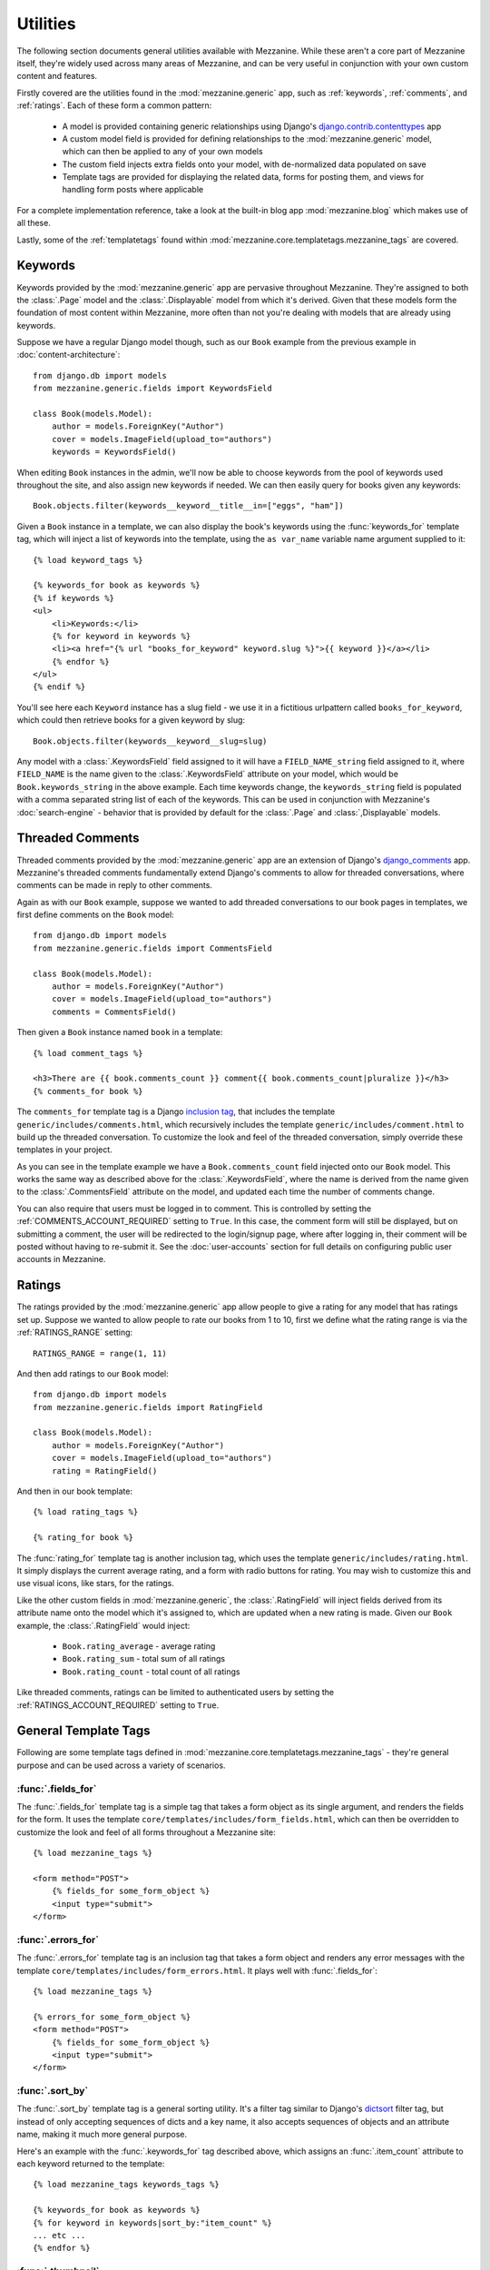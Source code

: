 
=========
Utilities
=========

The following section documents general utilities available with
Mezzanine. While these aren't a core part of Mezzanine itself,
they're widely used across many areas of Mezzanine, and can be very
useful in conjunction with your own custom content and features.

Firstly covered are the utilities found in the :mod:`mezzanine.generic`
app, such as :ref:`keywords`, :ref:`comments`, and :ref:`ratings`.
Each of these form a common pattern:

  * A model is provided containing generic relationships using
    Django's `django.contrib.contenttypes <https://docs.djangoproject.com/en/dev/ref/contrib/contenttypes/>`_ app
  * A custom model field is provided for defining relationships to the
    :mod:`mezzanine.generic` model, which can then be applied to any of
    your own models
  * The custom field injects extra fields onto your model, with
    de-normalized data populated on save
  * Template tags are provided for displaying the related data, forms
    for posting them, and views for handling form posts where
    applicable

For a complete implementation reference, take a look at the built-in
blog app :mod:`mezzanine.blog` which makes use of all these.

Lastly, some of the :ref:`templatetags` found within
:mod:`mezzanine.core.templatetags.mezzanine_tags` are covered.

.. _keywords:

Keywords
========

Keywords provided by the :mod:`mezzanine.generic` app are pervasive
throughout Mezzanine. They're assigned to both the :class:`.Page` model and
the :class:`.Displayable` model from which it's derived. Given that these
models form the foundation of most content within Mezzanine, more often
than not you're dealing with models that are already using keywords.

Suppose we have a regular Django model though, such as our ``Book``
example from the previous example in :doc:`content-architecture`::

    from django.db import models
    from mezzanine.generic.fields import KeywordsField

    class Book(models.Model):
        author = models.ForeignKey("Author")
        cover = models.ImageField(upload_to="authors")
        keywords = KeywordsField()

When editing ``Book`` instances in the admin, we'll now be able to
choose keywords from the pool of keywords used throughout the site,
and also assign new keywords if needed. We can then easily query for
books given any keywords::

    Book.objects.filter(keywords__keyword__title__in=["eggs", "ham"])

Given a ``Book`` instance in a template, we can also display the book's
keywords using the :func:`keywords_for` template tag, which will inject
a list of keywords into the template, using the ``as var_name`` variable
name argument supplied to it::

    {% load keyword_tags %}

    {% keywords_for book as keywords %}
    {% if keywords %}
    <ul>
        <li>Keywords:</li>
        {% for keyword in keywords %}
        <li><a href="{% url "books_for_keyword" keyword.slug %}">{{ keyword }}</a></li>
        {% endfor %}
    </ul>
    {% endif %}

You'll see here each ``Keyword`` instance has a slug field - we use it
in a fictitious urlpattern called ``books_for_keyword``, which could
then retrieve books for a given keyword by slug::

    Book.objects.filter(keywords__keyword__slug=slug)

Any model with a :class:`.KeywordsField` field assigned to it will have a
``FIELD_NAME_string`` field assigned to it, where ``FIELD_NAME`` is the
name given to the :class:`.KeywordsField` attribute on your model, which
would be ``Book.keywords_string`` in the above example. Each time
keywords change, the ``keywords_string`` field is populated with a
comma separated string list of each of the keywords. This can be used
in conjunction with Mezzanine's :doc:`search-engine` - behavior that is
provided by default for the :class:`.Page` and :class:`,Displayable` models.

.. _comments:

Threaded Comments
=================

Threaded comments provided by the :mod:`mezzanine.generic` app are an
extension of Django's `django_comments
<https://github.com/django/django-contrib-comments>`_ app.
Mezzanine's threaded comments fundamentally extend Django's comments
to allow for threaded conversations, where comments can be made in
reply to other comments.

Again as with our ``Book`` example, suppose we wanted to add threaded
conversations to our book pages in templates, we first define comments
on the ``Book`` model::

    from django.db import models
    from mezzanine.generic.fields import CommentsField

    class Book(models.Model):
        author = models.ForeignKey("Author")
        cover = models.ImageField(upload_to="authors")
        comments = CommentsField()

Then given a ``Book`` instance named ``book`` in a template::

    {% load comment_tags %}

    <h3>There are {{ book.comments_count }} comment{{ book.comments_count|pluralize }}</h3>
    {% comments_for book %}

The ``comments_for`` template tag is a Django `inclusion tag
<https://docs.djangoproject.com/en/dev/howto/custom-template-tags/#howto-custom-template-tags-inclusion-tags>`_,
that includes the template ``generic/includes/comments.html``, which
recursively includes the template ``generic/includes/comment.html`` to
build up the threaded conversation. To customize the look and feel of
the threaded conversation, simply override these templates in your
project.

As you can see in the template example we have a
``Book.comments_count`` field injected onto our ``Book`` model. This
works the same way as described above for the :class:`.KeywordsField`, where
the name is derived from the name given to the :class:`.CommentsField`
attribute on the model, and updated each time the number of comments
change.

You can also require that users must be logged in to comment. This is
controlled by setting the :ref:`COMMENTS_ACCOUNT_REQUIRED` setting to
``True``. In this case, the comment form will still be displayed, but
on submitting a comment, the user will be redirected to the
login/signup page, where after logging in, their comment will be posted
without having to re-submit it. See the :doc:`user-accounts` section
for full details on configuring public user accounts in Mezzanine.

.. _ratings:

Ratings
=======

The ratings provided by the :mod:`mezzanine.generic` app allow people to
give a rating for any model that has ratings set up. Suppose we wanted
to allow people to rate our books from 1 to 10, first we define what
the rating range is via the :ref:`RATINGS_RANGE` setting::

    RATINGS_RANGE = range(1, 11)

And then add ratings to our ``Book`` model::

    from django.db import models
    from mezzanine.generic.fields import RatingField

    class Book(models.Model):
        author = models.ForeignKey("Author")
        cover = models.ImageField(upload_to="authors")
        rating = RatingField()

And then in our book template::

    {% load rating_tags %}

    {% rating_for book %}

The :func:`rating_for` template tag is another inclusion tag, which uses
the template ``generic/includes/rating.html``. It simply displays the
current average rating, and a form with radio buttons for rating. You
may wish to customize this and use visual icons, like stars, for the
ratings.

Like the other custom fields in :mod:`mezzanine.generic`, the
:class:`.RatingField` will inject fields derived from its attribute name
onto the model which it's assigned to, which are updated when a new
rating is made. Given our ``Book`` example, the :class:`.RatingField` would
inject:

  * ``Book.rating_average`` - average rating
  * ``Book.rating_sum`` - total sum of all ratings
  * ``Book.rating_count`` - total count of all ratings

Like threaded comments, ratings can be limited to authenticated users
by setting the :ref:`RATINGS_ACCOUNT_REQUIRED` setting to ``True``.

.. _templatetags:

General Template Tags
=====================

Following are some template tags defined in
:mod:`mezzanine.core.templatetags.mezzanine_tags` - they're general
purpose and can be used across a variety of scenarios.

:func:`.fields_for`
-------------------

The :func:`.fields_for` template tag is a simple tag that takes a form object
as its single argument, and renders the fields for the form. It uses the
template ``core/templates/includes/form_fields.html``, which can then be
overridden to customize the look and feel of all forms throughout a
Mezzanine site::

    {% load mezzanine_tags %}

    <form method="POST">
        {% fields_for some_form_object %}
        <input type="submit">
    </form>

:func:`.errors_for`
-------------------

The :func:`.errors_for` template tag is an inclusion tag that takes a form
object and renders any error messages with the template
``core/templates/includes/form_errors.html``. It plays well with
:func:`.fields_for`::

    {% load mezzanine_tags %}

    {% errors_for some_form_object %}
    <form method="POST">
        {% fields_for some_form_object %}
        <input type="submit">
    </form>

:func:`.sort_by`
----------------

The :func:`.sort_by` template tag is a general sorting utility. It's a
filter tag similar to Django's
`dictsort <https://docs.djangoproject.com/en/dev/ref/templates/builtins/#std:templatefilter-dictsort>`_
filter tag, but instead of only accepting sequences of dicts and a key
name, it also accepts sequences of objects and an attribute name,
making it much more general purpose.

Here's an example with the :func:`.keywords_for` tag described above, which
assigns an :func:`.item_count` attribute to each keyword returned to the
template::

    {% load mezzanine_tags keywords_tags %}

    {% keywords_for book as keywords %}
    {% for keyword in keywords|sort_by:"item_count" %}
    ... etc ...
    {% endfor %}

:func:`.thumbnail`
------------------

The :func:`.thumbnail` template tag provides on-the-fly image resizing. It
takes the relative path to the image file to resize, and mandatory width
and height arguments.

When the :func:`.thumbnail` template tag is called for a given set of
arguments the first time, the thumbnail is generated and its relative
path is returned. Subsequent calls with the same arguments will return
the same thumbnail path, without resizing it again, so resizes only
occur when first requested.

Given our book example's ``Book.cover`` field, suppose we wanted
to render cover thumbnails with a 100 pixel width, and proportional
height::

    {% load mezzanine_tags %}

    <img src="{{ MEDIA_URL }}{% thumbnail book.cover 100 0 %}">

The :func:`.thumbnail` template tag also accepts several other optional
arguments for controlling the generated thumbnail:

  * ``upscale`` - A boolean controlling whether the thumbnail should
     grow beyond its original size when resizing (defaults to True)
  * ``quality`` - A value from 0 to 100 controlling the JPG quality
    (defaults to 95)
  * ``left`` and ``top`` - Values from 0 to 1 controlling where the
    image will be cropped (each defaults to 0.5, namely the center)
  * ``padding`` - A boolean controlling whether the thumbnail will
    be padded rather than cropped (defaults to False)
  * ``padding_color`` - RGB string controlling the background color
    when ``padding`` is True (defaults to "#fff")
